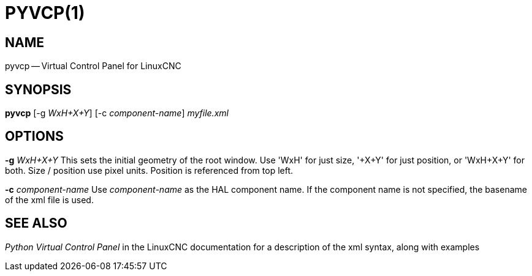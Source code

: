 = PYVCP(1)
:manmanual: HAL Components
:mansource: ../man/man1/pyvcp.1.asciidoc
:man version : 


== NAME
pyvcp -- Virtual Control Panel for LinuxCNC


== SYNOPSIS
**pyvcp** [-g __WxH+X+Y__] [-c __component-name__] __myfile.xml__


== OPTIONS

**-g** __WxH+X+Y__
This sets the initial geometry of the root window.
Use 'WxH' for just size, '+X+Y' for just position, or 'WxH+X+Y' for both.
Size / position use pixel units. Position is referenced from top left. 

**-c** __component-name__
Use __component-name__ as the HAL component name.  If the component name is
not specified, the basename of the xml file is used.


== SEE ALSO
__Python Virtual Control Panel__ in the LinuxCNC documentation for a description of the
xml syntax, along with examples
